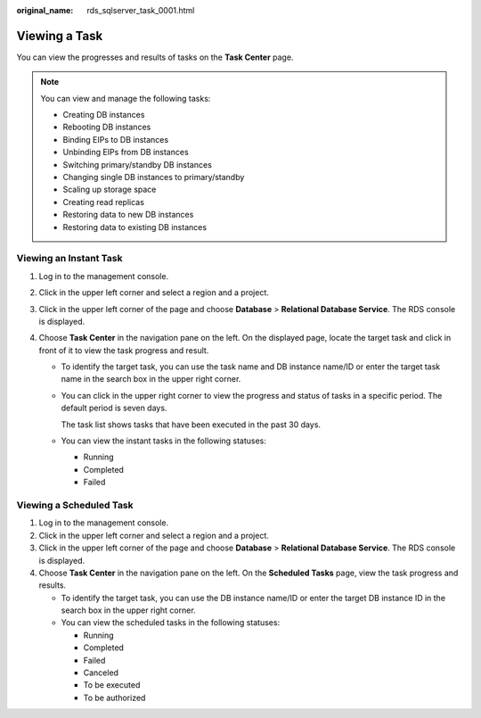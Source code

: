 :original_name: rds_sqlserver_task_0001.html

.. _rds_sqlserver_task_0001:

Viewing a Task
==============

You can view the progresses and results of tasks on the **Task Center** page.

.. note::

   You can view and manage the following tasks:

   -  Creating DB instances
   -  Rebooting DB instances
   -  Binding EIPs to DB instances
   -  Unbinding EIPs from DB instances
   -  Switching primary/standby DB instances
   -  Changing single DB instances to primary/standby
   -  Scaling up storage space
   -  Creating read replicas
   -  Restoring data to new DB instances
   -  Restoring data to existing DB instances

Viewing an Instant Task
-----------------------

#. Log in to the management console.
#. Click |image1| in the upper left corner and select a region and a project.
#. Click |image2| in the upper left corner of the page and choose **Database** > **Relational Database Service**. The RDS console is displayed.
#. Choose **Task Center** in the navigation pane on the left. On the displayed page, locate the target task and click |image3| in front of it to view the task progress and result.

   -  To identify the target task, you can use the task name and DB instance name/ID or enter the target task name in the search box in the upper right corner.

   -  You can click |image4| in the upper right corner to view the progress and status of tasks in a specific period. The default period is seven days.

      The task list shows tasks that have been executed in the past 30 days.

   -  You can view the instant tasks in the following statuses:

      -  Running
      -  Completed
      -  Failed

Viewing a Scheduled Task
------------------------

#. Log in to the management console.
#. Click |image5| in the upper left corner and select a region and a project.
#. Click |image6| in the upper left corner of the page and choose **Database** > **Relational Database Service**. The RDS console is displayed.
#. Choose **Task Center** in the navigation pane on the left. On the **Scheduled Tasks** page, view the task progress and results.

   -  To identify the target task, you can use the DB instance name/ID or enter the target DB instance ID in the search box in the upper right corner.
   -  You can view the scheduled tasks in the following statuses:

      -  Running
      -  Completed
      -  Failed
      -  Canceled
      -  To be executed
      -  To be authorized

.. |image1| image:: /_static/images/en-us_image_0000001166476958.png
.. |image2| image:: /_static/images/en-us_image_0000001212196809.png
.. |image3| image:: /_static/images/en-us_image_0000001212475533.png
.. |image4| image:: /_static/images/en-us_image_0000001212117013.png
.. |image5| image:: /_static/images/en-us_image_0000001166476958.png
.. |image6| image:: /_static/images/en-us_image_0000001212196809.png

